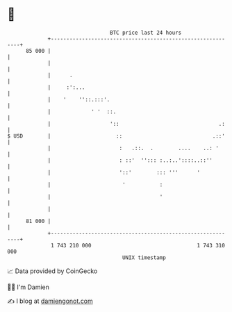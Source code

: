 * 👋

#+begin_example
                                    BTC price last 24 hours                    
                +------------------------------------------------------------+ 
         85 000 |                                                            | 
                |                                                            | 
                |      .                                                     | 
                |     :':...                                                 | 
                |    '    ''::.:::'.                                         | 
                |             ' '  ::.                                       | 
                |                   '::                                .:    | 
   $ USD        |                     ::                             .::'    | 
                |                      :   .::.  .        ....    ..: '      | 
                |                      : ::'  ''::: :..:..'::::..::''        | 
                |                      '::'        ::: '''      '            | 
                |                       '           :                        | 
                |                                   '                        | 
                |                                                            | 
         81 000 |                                                            | 
                +------------------------------------------------------------+ 
                 1 743 210 000                                  1 743 310 000  
                                        UNIX timestamp                         
#+end_example
📈 Data provided by CoinGecko

🧑‍💻 I'm Damien

✍️ I blog at [[https://www.damiengonot.com][damiengonot.com]]
